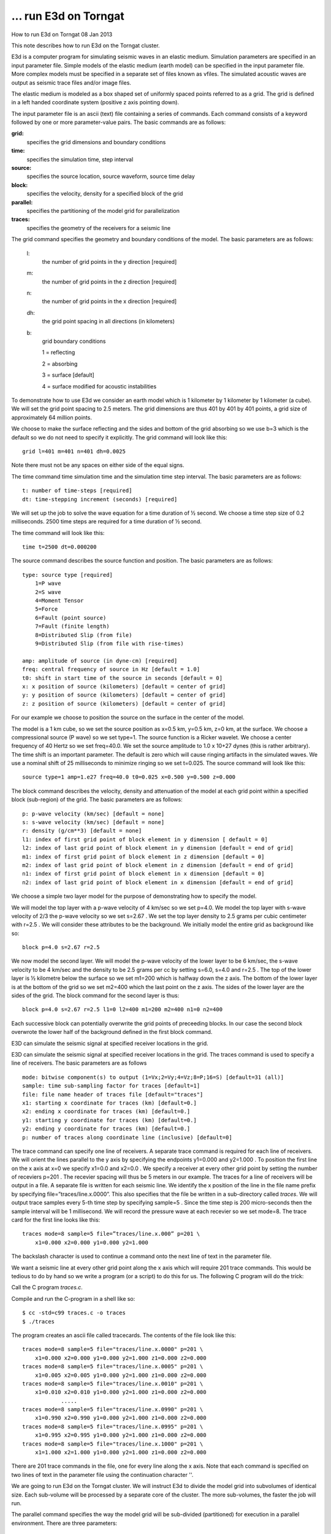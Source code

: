... run E3d on Torngat
======================
How to run
E3d
on Torngat
08 Jan 2013

This note describes how to run E3d on the Torngat cluster.

E3d is a computer program for simulating seismic waves in an elastic medium. Simulation parameters
are specified in an input parameter file. Simple models of the elastic medium (earth model) can be
specified in the input parameter file. More complex models must be specified in a separate set of files
known as vfiles. The simulated acoustic waves are output as seismic trace files and/or image files.

The elastic medium is modeled as a box shaped set of uniformly spaced points referred to as a grid. The
grid is defined in a left handed coordinate system (positive z axis pointing down).

.. image:: grid.png
   :align: center

The input parameter file is an ascii (text) file containing a series of commands. Each command consists
of a keyword followed by one or more parameter-value pairs. The basic commands are as follows:

**grid:**
   specifies the grid dimensions and boundary conditions

**time:**
   specifies the simulation time, step interval

**source:**
   specifies the source location, source waveform, source time delay

**block:**
   specifies the velocity, density for a specified block of the grid

**parallel:**
   specifies the partitioning of the model grid for parallelization

**traces:**
   specifies the geometry of the receivers for a seismic line

The grid command specifies the geometry and boundary conditions of the model. The basic parameters
are as follows:

    l:
       the number of grid points in the y direction [required]
    m:
       the number of grid points in the z direction [required]
    n:
       the number of grid points in the x direction [required]
    dh:
       the grid point spacing in all directions (in kilometers)
    b:
       grid boundary conditions
       
       1 = reflecting
       
       2 = absorbing
       
       3 = surface [default]
       
       4 = surface modified for acoustic instabilities

To demonstrate how to use E3d we consider an earth model which is 1 kilometer by 1 kilometer by 1
kilometer (a cube). We will set the grid point spacing to 2.5 meters. The grid dimensions are thus 401
by 401 by 401 points, a grid size of approximately 64 million points.

We choose to make the surface reflecting and the sides and bottom of the grid absorbing so we use b=3
which is the default so we do not need to specify it explicitly. The grid command will look like this::

   grid l=401 m=401 n=401 dh=0.0025

Note there must not be any spaces on either side of the equal signs.

The time command time simulation time and the simulation time step interval. The basic parameters
are as follows::

   t: number of time-steps [required]
   dt: time-stepping increment (seconds) [required]

We will set up the job to solve the wave equation for a time duration of ½ second. We choose a time
step size of 0.2 milliseconds. 2500 time steps are required for a time duration of ½ second.

The time command will look like this::

   time t=2500 dt=0.000200

The source command describes the source function and position. The basic parameters are as follows::

    type: source type [required]
        1=P wave
        2=S wave
        4=Moment Tensor
        5=Force
        6=Fault (point source)
        7=Fault (finite length)
        8=Distributed Slip (from file)
        9=Distributed Slip (from file with rise-times)

    amp: amplitude of source (in dyne-cm) [required]
    freq: central frequency of source in Hz [default = 1.0]
    t0: shift in start time of the source in seconds [default = 0]
    x: x position of source (kilometers) [default = center of grid]
    y: y position of source (kilometers) [default = center of grid]
    z: z position of source (kilometers) [default = center of grid]

For our example we choose to position the source on the surface in the center of the model.

.. image:: sourceposition.png
  :align: center

The model is a 1 km cube, so we set the source position as x=0.5 km, y=0.5 km, z=0 km, at the surface.
We choose a compressional source (P wave) so we set type=1. The source function is a Ricker wavelet.
We choose a center frequency of 40 Hertz so we set freq=40.0. We set the source amplitude to 1.0 x
10+27 dynes (this is rather arbitrary). The time shift is an important parameter. The default is zero
which will cause ringing artifacts in the simulated waves. We use a nominal shift of 25 milliseconds to
minimize ringing so we set t=0.025. The source command will look like this::

   source type=1 amp=1.e27 freq=40.0 t0=0.025 x=0.500 y=0.500 z=0.000

The block command describes the velocity, density and attenuation of the model at each grid point
within a specified block (sub-region) of the grid. The basic parameters are as follows::

    p: p-wave velocity (km/sec) [default = none]
    s: s-wave velocity (km/sec) [default = none]
    r: density (g/cm**3) [default = none]
    l1: index of first grid point of block element in y dimension [ default = 0]
    l2: index of last grid point of block element in y dimension [default = end of grid]
    m1: index of first grid point of block element in z dimension [default = 0]
    m2: index of last grid point of block element in z dimension [default = end of grid]
    n1: index of first grid point of block element in x dimension [default = 0]
    n2: index of last grid point of block element in x dimension [default = end of grid]

We choose a simple two layer model for the purpose of demonstrating how to specify the model.

.. image:: twolayer.png
   :align: center

We will model the top layer with a p-wave velocity of 4 km/sec so we set p=4.0. We model the top
layer with s-wave velocity of 2/3 the p-wave velocity so we set s=2.67 . We set the top layer density to
2.5 grams per cubic centimeter with r=2.5 . We will consider these attributes to be the background. We
initially model the entire grid as background like so::

   block p=4.0 s=2.67 r=2.5

We now model the second layer. We will model the p-wave velocity of the lower layer to be 6 km/sec,
the s-wave velocity to be 4 km/sec and the density to be 2.5 grams per cc by setting s=6.0, s=4.0 and
r=2.5 . The top of the lower layer is ½ kilometre below the surface so we set m1=200 which is halfway
down the z axis. The bottom of the lower layer is at the bottom of the grid so we set m2=400 which the
last point on the z axis. The sides of the lower layer are the sides of the grid. The block command for
the second layer is thus::

   block p=4.0 s=2.67 r=2.5 l1=0 l2=400 m1=200 m2=400 n1=0 n2=400

Each successive block can potentially overwrite the grid points of preceeding blocks. In our case the
second block overwrote the lower half of the background defined in the first block command.

E3D can simulate the seismic signal at specified receiver locations in the grid.

E3D can simulate the seismic signal at specified receiver locations in the grid.
The traces command is used to specify a line of receivers. The basic parameters are as follows ::

    mode: bitwise component(s) to output (1=Vx;2=Vy;4=Vz;8=P;16=S) [default=31 (all)]
    sample: time sub-sampling factor for traces [default=1]
    file: file name header of traces file [default="traces"]
    x1: starting x coordinate for traces (km) [default=0.]
    x2: ending x coordinate for traces (km) [default=0.]
    y1: starting y coordinate for traces (km) [default=0.]
    y2: ending y coordinate for traces (km) [default=0.]
    p: number of traces along coordinate line (inclusive) [default=0]

The trace command can specify one line of receivers. A separate trace command is required for each
line of receivers. We will orient the lines parallel to the y axis by specifying the endpoints y1=0.000
and y2=1.000 . To position the first line on the x axis at x=0 we specify x1=0.0 and x2=0.0 . We specify
a receiver at every other grid point by setting the number of receviers p=201 . The recevier spacing will
thus be 5 meters in our example. The traces for a line of receivers will be output in a file. A separate
file is written for each seismic line. We identify the x position of the line in the file name prefix by
specifying file=”traces/line.x.0000”. This also specifies that the file be written in a sub-directory called
*traces*. We will output trace samples every 5-th time step by specifying sample=5 . Since the time step
is 200 micro-seconds then the sample interval will be 1 millisecond. We will record the pressure wave
at each recevier so we set mode=8. The trace card for the first line looks like this::

   traces mode=8 sample=5 file=”traces/line.x.000” p=201 \
       x1=0.000 x2=0.000 y1=0.000 y2=1.000

The backslash character is used to continue a command onto the next line of text in the parameter file.

We want a seismic line at every other grid point along the x axis which will require 201 trace
commands. This would be tedious to do by hand so we write a program (or a script) to do this for us.
The following C program will do the trick:

.. code-block:: c
   :linenos:

    /*********************************************************************************
    This program creates a set of trace cards for E3D. The trace cards describe
    a seismic line layout on the surface of a rectangle. The rectangle size is
    L x N points. The point spacing is dh. The geophones are laid out in the
    y dimension on every grid point in a straight line. The grid spacing is dh.
    *********************************************************************************/
    
    #define L 201 // number of receivers per line
    #define N 201 // number of seismic lines
    #define ds 5.0 // receiver spacing (meters)
    
    #include <stdlib.h>
    #include <stdio.h>
    #include <string.h>
    
    int main(int argc, char argv[])
    {
        FILE *file = fopen("tracecards", "w");
        if (!file) printf("cannot open file!\n");
        
        float y1 = 0.0; // position of 1st geophone on the line
        float y2 = ((float)((L-1)*ds)) / 1000.0; // position of last geophone (km)
        
        for (int i=0; i<N; i++) // for each line on the x axis
        {
            int ix = i*ds; // position of seismic line on the x axis (meters)
            float x = ((float)ix) / 1000.0; // position of seismic line on x axis (km)
            fprintf(file, "traces mode=8 sample=5 file=\"traces/line.x.%04d\" p=%d \\\n",
                     ix, L);
            fprintf(file, " x1=%5.3f x2=%5.3f y1=%5.3f y2=%5.3f z1=0.000 z2=0.000\n",
                     x, x, y1, y2);
        };
        
        int error = fclose (file);
        if (error) printf("error writing output file\n");
        
        exit(0);
    }

Call the C program *traces.c*.

Compile and run the C-program in a shell like so::

    $ cc -std=c99 traces.c -o traces
    $ ./traces

The program creates an ascii file called tracecards. The contents of the file look like this::

    traces mode=8 sample=5 file="traces/line.x.0000" p=201 \
        x1=0.000 x2=0.000 y1=0.000 y2=1.000 z1=0.000 z2=0.000
    traces mode=8 sample=5 file="traces/line.x.0005" p=201 \
        x1=0.005 x2=0.005 y1=0.000 y2=1.000 z1=0.000 z2=0.000
    traces mode=8 sample=5 file="traces/line.x.0010" p=201 \
        x1=0.010 x2=0.010 y1=0.000 y2=1.000 z1=0.000 z2=0.000
                .....
    traces mode=8 sample=5 file="traces/line.x.0990" p=201 \
        x1=0.990 x2=0.990 y1=0.000 y2=1.000 z1=0.000 z2=0.000
    traces mode=8 sample=5 file="traces/line.x.0995" p=201 \
        x1=0.995 x2=0.995 y1=0.000 y2=1.000 z1=0.000 z2=0.000
    traces mode=8 sample=5 file="traces/line.x.1000" p=201 \
        x1=1.000 x2=1.000 y1=0.000 y2=1.000 z1=0.000 z2=0.000

There are 201 trace commands in the file, one for every line along the x axis. Note that each command
is specified on two lines of text in the parameter file using the continuation character '\'.

We are going to run E3d on the Torngat cluster. We will instruct E3d to divide the model grid into subvolumes
of identical size. Each sub-volume will be processed by a separate core of the cluster. The
more sub-volumes, the faster the job will run.

The parallel command specifies the way the model grid will be sub-divided (partitioned) for execution
in a parallel environment. There are three parameters::

    nx: number of partitions in the x dimension [default = 1]
    ny: number of partitions in the y dimension [default = 1]
    nz: number of partitions in the z dimension [default = 1]

We will sub-divide the y and z dimensions into 8 partitions each but leave the x dimension undivided.
This partitioning scheme results in 64 sub-volumes. The parallel command looks like this::

    parallel nx=1 ny=8 nz=8

We put all the commands in the input parameter text file which we call layers.e3d. The contents of the
parameter file looks like this::

    grid l=401 m=401 n=401 dh=0.002500
    time t=2500 dt=0.000200
    source type=1 freq=40 amp=1.00e+27 t0=0.025 x=0.500 y=0.500 z=0.000
    block p=4.0 s=2.67 r=2.5
    block p=6.0 s=4.00 r=2.5 \
    l1=0 l2=400 m1=200 m2=400 n1=0 n2=400
    parallel nx=1 ny=8 nz=8
    traces mode=8 sample=5 file="traces/line.x.0000" p=201 \
        x1=0.000 x2=0.000 y1=0.000 y2=1.000 z1=0.000 z2=0.000
    traces mode=8 sample=5 file="traces/line.x.0005" p=201 \
        x1=0.005 x2=0.005 y1=0.000 y2=1.000 z1=0.000 z2=0.000
    traces mode=8 sample=5 file="traces/line.x.0010" p=201 \
        x1=0.010 x2=0.010 y1=0.000 y2=1.000 z1=0.000 z2=0.000
                .....
    traces mode=8 sample=5 file="traces/line.x.0990" p=201 \
        x1=0.990 x2=0.990 y1=0.000 y2=1.000 z1=0.000 z2=0.000
    traces mode=8 sample=5 file="traces/line.x.0995" p=201 \
        x1=0.995 x2=0.995 y1=0.000 y2=1.000 z1=0.000 z2=0.000
    traces mode=8 sample=5 file="traces/line.x.1000" p=201 \
        x1=1.000 x2=1.000 y1=0.000 y2=1.000 z1=0.000 z2=0.000

The job will be submitted to the cluster using the Sun N1 Grid Engine. The job is specified in an ascii
text file. We refer to this file as the job deck. The job deck for our E3d run will look like this:

.. code-block:: bash

    #$ -cwd
    #$ -N layers
    #$ -o layers.output -j y
    #$ -pe impi 64
    #$ -l qname=all.q
    #$ -V
    
    MakeMachineFile()
    {
        cat $1 | while read line; do
            host=`echo $line|cut -f1 -d" "|cut -f1 -d"."`
            nprocs=`echo $line|cut -f2 -d" "`
            echo "$host:$nprocs"
        done
    }
    MakeMachineFile $PE_HOSTFILE >machines.$JOB_ID
    
    mpiexec.hydra --machinefile=machines.$JOB_ID /home/gblades/bin/e3d layers.e3d
    
    rm machines.$JOB_ID

The job deck is in a file we will call ``layers.ge``.

The directives section specifies the computing environment and resources that are needed to do the job.
Each directive starts with #$ . There must be no space before the #$ but there should be a space after.

We specify that we want to execute the commands in the current directory with the -cwd directive::

    #$ -cwd

We specify the name of the job with the -N directive. We use the name cube ::

    #$ -N layers

E3d will write to standard output and standard error and we direct that output into a file. We choose the
name layers.output for the output file and we merge standard output and standard error into one stream
with this directive::

    #$ -o layers.output -j y

We are going to run in a parallel environment. We will distribute the job over 64 cores. The parallel
environment directive looks like this::

    #$ -pe impi 64

The number in the parallel environment (pe) directive specifies the number of cores to assign to E3d.
This number must equal the number of sub-volumes specified in the parallel command in the input
parameter file.

We specify the job queue::

    #$ -l qname=all.q

We specify that the job have the same environment variables as the shell in which the job is submitted::

    #$ -V

We will run the job from a local directory on the master node of the Torngat cluster. So log in to
Torngat::

    $ ssh yourid@torngat.creait.mun.ca

On Torngat we create a directory where we will run the job. We will create a directory called layers for
our sample job::

    $ mkdir traces

The input parameter file and job deck are to be copied to the traces directory on Torngat. Use a host-tohost
copy command to copy these files from your workstation or personal computer to Torngat::

    $ scp layers.e3d yourid@torngat.creait.mun.ca:~/traces
    $ scp layers.ge yourid@torngat.creait.mun.ca:~/traces

On Torgat verify the files are there::

   $ cd traces
   $ ls
   layers.e3d layers.ge

In this directory we must create the sub-directory used by E3d to write the seismic trace files. So in the
layers directory we create sub-directory traces for the seismic output ::

   $ mkdir traces
   $ ls
   layers.e3d layers.ge traces

We are now ready to submit the job. The qsub command is used to submit jobs to the grid engine::

   $ qsub layers.ge

The grid engine will respond::

   Your job layers has been submitted

We can check on the status of the job using the qstat command::

   $ qstat
   job-ID   prior    name     user    state  submit/start at      queue                      slots
   -----------------------------------------------------------------------------------------------------
   1810021  0.56688  layers   yourid  r      11/14/2012 13:22:24  all.q@cl032.mun.acenet.ca  64

Use the qstat command periodically to check the status of the job. When the job is finished it will no
longer be reported.
The output from the job will be written to the directory in which the job was submitted::

   $ ls
   layers.e3d layers.ge layers.output traces

The file layers.output contains messages from E3d. This file should be checked after the job is
finished. There will be a section in the output file that looks like this::

   Courant condition requires dt < ct
   ----------------------------------
      dt =  0.000400
      ct =  0.000412
   ct/dt =  1.03

If the ratio ct/dt is less than 1.0 then the job did not run.

The time step dt must satisfy the Courant condition::

   dt < 0.606 * dh / Vmax (for 2D)
   dt < 0.494 * dh / Vmax (for 3D)

where dh is the grid spacing and Vmax is the maximum (P) velocity in the grid.

If the job did not run because of the Courant condition, adjust the values of dt and/or dh until the
Courant condition is satisfied and re-submit the job.

The traces directory will contain the seismic traces recorded during the simulation::

   $ ls traces
   line.x.0000.0.TP line.x.0335.67.TP line.x.0670.134.TP
   line.x.0005.1.TP line.x.0340.68.TP line.x.0675.135.TP
      ... ... ... ... ...
      ... ... ... ... ...
   line.x.0325.65.TP line.x.0660.132.TP line.x.0995.199.TP
   line.x.0330.66.TP line.x.0665.133.TP line.x.1000.200.TP

The traces for each seismic line are in one file in a multiplexed format peculiar to E3d. These
multiplexed files must be converted to a sequential binary file format suitable for use with industry
standard seismic programs. The bintrace command is used to perform the conversion. Execute this
command in the directory which contains the traces sub-directory (eg, not in the traces directory, above
it)::

   $ /home/gblades/bin/bintraces

The result will be a directory bintraces which contains the demultiplexed traces in binary format. The
trace files need to transfered to a local workstation so we can view them as a seismic section. Copy the
trace files into a single file for copying. We create a tape archive::

   $ tar cvf bintraces.tar bintraces

Copy the bintraces tape archive to your local workstation. On your local workstation or personal
computer::

   $ scp yourid@torngat.creait.mun.ca:~/traces/bintraces.tar .

Unpack the archive::

   $ tar xvf bintraces.tar

The result will be a directory called bintraces with the seismic trace files.
We now add headers to the traces. Seismic Unix can be used to perform this task. The traces can now
be viewed in visualization programs such as GeoProbe.

Real world models are more complex than can be constructed with blocks. Such models must be
generated by separate programs. These models are supplied to E3d as grid files. Separate files are
required for the p-velocity, s-velocity and density grids.

.. image:: densitygrids.png
   :align: center

A computer program can be used to construct a model and output it as grid files. The following C
program illustrates how to create the grid files required for our two layer model.

.. code-block:: c
   :linenos:

    #include <stdlib.h>
    #include <stdio.h>
    #include <math.h>
    
    #define BASENAME "layers"
    
    #define L 401
    #define M 401
    #define N 401
    
    #define P1 4.00
    #define S1 2.67
    #define R1 2.30
    
    #define P2 6.00
    #define S2 4.00
    #define R2 2.50
    
    int main(int argc, char *argv[])
    {
        float *slice = (float*)malloc(M*N*sizeof(float));

        if (!slice)
        {
            printf("can't create buffer\n");
            exit(1);
        }

        for (int mode=0; mode<3; mode++) // for p, s, r
        {
            char filename[256];

            if (mode == 0) sprintf(filename, "model/%s.p", BASENAME);
            if (mode == 1) sprintf(filename, "model/%s.s", BASENAME);
            if (mode == 2) sprintf(filename, "model/%s.r", BASENAME);

            FILE *file = fopen(filename, "wb");

            if (!file){ printf("can't create file\n"); exit(1); }

            float layer1, layer2;

            if (mode == 0) { layer1=P1; layer2=P2; } // p velocity
            if (mode == 1) { layer1=S1; layer2=S2; } // s velocity
            if (mode == 2) { layer1=R1; layer2=R2; } // density

            int j = 0; // slice index

            for (int iy=0; iy<L; iy++) // for each grid point on y axis
            {
                for (int iz=0; iz<M; iz++) // for each grid point on z axis
                {
                    float value;

                    if (iz < M/2) value = layer1;
                    else          value = layer2;

                    for (int ix=0; ix<N; ix++) // for each point on x axis
                    {
                        slice[j] = value;
                        j++; // next point in model
                    }
                }
                int nwords = fwrite(slice, sizeof(float), M*N, file);
                if (nwords != M*N) printf("can't write slice (%d,%d)\n",
                                          M*N, nwords);

                j = 0; // first point in model

            } // end for islice

            fclose(file);

         } // end for p, s, r

        free(slice);
        exit(0);

    } // end main()

We name the program file layers.c . And compile and run the C-program in a shell like so::

   $ cc -std=c99 layers.c -o layers
   $ ./layers

The program creates the three grid files in a sub-directory called model ::

   $ ls model
   layers.p layers.r layers.s

If the files are on your personal computer, transfer them to the traces directory on Torngat ::

   $ ls
   layers.e3d layers.ge model traces

The vfile command specifies how to load and position a grid file into the model in E3d. The basic
parameters are as follows ::

   type: input file type (p, s, r) [default = none]
   file: name of the grid file [required]
   l1: index of first grid point in y dimension of the model [required]
   l2: index of last grid point in y dimension of the model l [ required]
   m1: index of first grid point in z dimension of the model [required]
   m2: index of last grid point in z dimension of the model [required]
   n1: index of first grid point in x dimension of the model [required]
   n2: index of last grid point in x dimension of the model [required]

The our two layer example the grid files are the same size and dimensions as the model. So the vfile
commands look like this ::

   vfile type=p l1=0 l2=400 m1=0 m2=400 n1=0 n2=400 file="model/layers.p"
   vfile type=s l1=0 l2=400 m1=0 m2=400 n1=0 n2=400 file="model/layers.s"
   vfile type=r l1=0 l2=400 m1=0 m2=400 n1=0 n2=400 file="model/layers.r"

The vfile commands replace the block commands in the input parameter file layers.e3d. The contents
of the parameter file now looks like this::

    grid l=401 m=401 n=401 dh=0.002500
    time t=2500 dt=0.000200
    source type=1 freq=40 amp=1.00e+27 t0=0.025 x=0.500 y=0.500 z=0.000
    vfile type=p l1=0 l2=400 m1=0 m2=400 n1=0 n2=400 file="model/layers.p"
    vfile type=s l1=0 l2=400 m1=0 m2=400 n1=0 n2=400 file="model/layers.s"
    vfile type=r l1=0 l2=400 m1=0 m2=400 n1=0 n2=400 file="model/layers.r"
    parallel nx=1 ny=8 nz=8
    traces mode=8 sample=5 file="traces/line.x.0000" p=201 \
         x1=0.000 x2=0.000 y1=0.000 y2=1.000 z1=0.000 z2=0.000
    traces mode=8 sample=5 file="traces/line.x.0005" p=201 \
         x1=0.005 x2=0.005 y1=0.000 y2=1.000 z1=0.000 z2=0.000
    traces mode=8 sample=5 file="traces/line.x.0010" p=201 \
         x1=0.010 x2=0.010 y1=0.000 y2=1.000 z1=0.000 z2=0.000
                     .....
    traces mode=8 sample=5 file="traces/line.x.0990" p=201 \
         x1=0.990 x2=0.990 y1=0.000 y2=1.000 z1=0.000 z2=0.000
    traces mode=8 sample=5 file="traces/line.x.0995" p=201 \
         x1=0.995 x2=0.995 y1=0.000 y2=1.000 z1=0.000 z2=0.000
    traces mode=8 sample=5 file="traces/line.x.1000" p=201 \
         x1=1.000 x2=1.000 y1=0.000 y2=1.000 z1=0.000 z2=0.000

The job can be submitted to the cluster as before. Any existing files in the traces sub-directory should
be deleted before submitting the job.

There is a limitation when using grid files. The size of an individual grid file cannot exceed 2.048 GB.
This corresponds to about 500K grid points. In such cases the grid must be split into multiple files each
less than the maximum size. A vfile command must be specified in the parameter deck for each grid
file. It is convenient to split the grid into multilple blocks along the y-axis.

As an example we could split the two layer model into two pieces along the y axis at about the mid
point (even though it does not exceed the size limit). The grid files could be numbered to identify the
pieces.::

   $ ls model
   layers-1.p layers-1.r layers-1.s
   layers-2.p layers-2.r layers-2.s

A vfile command would then be specified for each of the grid files.::

   vfile type=p l1=0 l2=199 m1=0 m2=400 n1=0 n2=400 file="model/layers-1.p"
   vfile type=s l1=0 l2=199 m1=0 m2=400 n1=0 n2=400 file="model/layers-1.s"
   vfile type=r l1=0 l2=199 m1=0 m2=400 n1=0 n2=400 file="model/layers-1.r"
   vfile type=p l1=200 l2=400 m1=0 m2=400 n1=0 n2=400 file="model/layers-2.p"
   vfile type=s l1=200 l2=400 m1=0 m2=400 n1=0 n2=400 file="model/layers-2.s"
   vfile type=r l1=200 l2=400 m1=0 m2=400 n1=0 n2=400 file="model/layers-2.r"

The E3d job could be run as before.

The Facet Modeller program can be also used to construct a model for E3d.

The two layer model can be constructed as a facet model (see the user manual for Facet Modeller).

.. image:: facetmodel.png
   :align: center

The facet model can be converted to a rectilinear grid using the built-in gridding procedure.
The program requires additional data for the gridding procedure which is supplied as two files:

1) regions file
2) rocks file

The regions file is an ascii text file specifying a rock id for each structure (region) in the model. In our
two layer example we have two regions: 1) an upper layer (background) and 2) a lower layer. Each
region is specified in one line in the file. Each line consists of six tokens specifying region number,
coordinate of a point inside the region, rock type (id) associated with the region and a comment
(optional). Regions must be numbered sequentially starting at 1. Rock types (id) must be sequential
integers starting at 0. The rock type with id=0 is considered to be the default rock type or background.

.. image:: regionfile.png
   :align: center

The regions file root name must be the same as the project name with extension “regions”. The regions
file must be located in the Facet Modeller project directory.::

   $ more layers.regions

   1 500 500 250 0 #Background
   2 500 500 750 1 #Layer

The rocks file is an ascii text file specifying the geophysical properties (attributes) for each rock type.
In our two layer example we have two rock types: 1) upper layer or background rock (id=0), 2) lower
layer rock (id=1). Three attributes are required for each rock type: 1) p-velocity (k/sec), 2) s-velocity
(k/sec) and 3) density (g/cm3). The rock ids must be ordered sequenitally starting at 0.

.. image:: rocks.png
   :align: center

The rocks file name is specified in the gridding dialog. It must have the extension “rocks”. The rocks
file must be located in the Facet Modeller project directory.::

   $ more layers.rocks

   0 p=4.0 s=2.66 r=2.5 #Background
   1 p=6.0 s=4.00 r=2.5 #Layer

The gridding procedure is invoked with the Grid button in the main toolbar of Facet Modeller.

.. image:: facetmodeler.png
   :align: center

The grid boundaries and grid point spacing are specified in the gridding dialog along with the name of
the rocks file. The name of the output grid files can also be specified. The gridding procedure is
invoked by pressing the Grid button. Depending on the complexity and size of the model it may take
Facet Modeller considerable time to create the grid model. The following files are generated:

   1) grid files (one each for attributes p, s, r)
   2) vfile command specification for the E3d parameters deck
   3) log file for the grid conversion process

The output grid files are located in a directory named model in the Facet Modeller project directory.::

   $ ls model

   layers.p layers.r layers.s

The vfile command specification file is output in the Facet Modeller project directory. It has a root
name the same as the project name with extension vfile.::

   $ more layers.vfile
   
   vfile type=p l1=0 l2=400 m1=0 m2=400 n1=0 n2=400 file="model/layers.p"
   vfile type=s l1=0 l2=400 m1=0 m2=400 n1=0 n2=400 file="model/layers.s"
   vfile type=r l1=0 l2=400 m1=0 m2=400 n1=0 n2=400 file="model/layers.r"

The vfile command specification is to be copied and pasted into the E3d parameter file as in the
previous example.

The E3d job can be run as before.

If the model size exceeds the 500K grid point limit for a single file then Facet Modeller will
automatically split the grid into multiple files as necessary and generate the appropriate vfile
commands for E3d.
